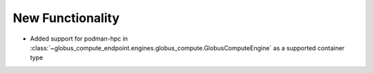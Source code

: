 New Functionality
^^^^^^^^^^^^^^^^^

- Added support for podman-hpc in :class:`~globus_compute_endpoint.engines.globus_compute.GlobusComputeEngine` as a supported container type
